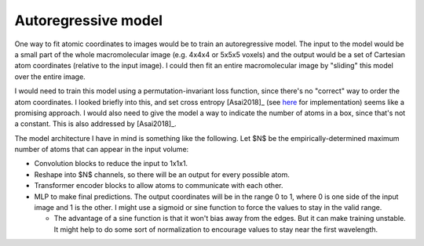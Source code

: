 ********************
Autoregressive model
********************

One way to fit atomic coordinates to images would be to train an autoregressive 
model.  The input to the model would be a small part of the whole 
macromolecular image (e.g. 4x4x4 or 5x5x5 voxels) and the output would be a set 
of Cartesian atom coordinates (relative to the input image).  I could then fit 
an entire macromolecular image by "sliding" this model over the entire image.

I would need to train this model using a permutation-invariant loss function, 
since there's no "correct" way to order the atom coordinates.  I looked briefly 
into this, and set cross entropy [Asai2018]_ (see here__ for implementation) 
seems like a promising approach.  I would also need to give the model a way to 
indicate the number of atoms in a box, since that's not a constant.  This is 
also addressed by [Asai2018]_.

__ https://gist.github.com/dmtlvn/76caa9296d4d89ae0924b271e669b46d

The model architecture I have in mind is something like the following.  Let $N$ 
be the empirically-determined maximum number of atoms that can appear in the 
input volume:

- Convolution blocks to reduce the input to 1x1x1.

- Reshape into $N$ channels, so there will be an output for every possible 
  atom.

- Transformer encoder blocks to allow atoms to communicate with each other.

- MLP to make final predictions.  The output coordinates will be in the range 0 
  to 1, where 0 is one side of the input image and 1 is the other.  I might use 
  a sigmoid or sine function to force the values to stay in the valid range.

  - The advantage of a sine function is that it won't bias away from the edges.  
    But it can make training unstable.  It might help to do some sort of 
    normalization to encourage values to stay near the first wavelength.

